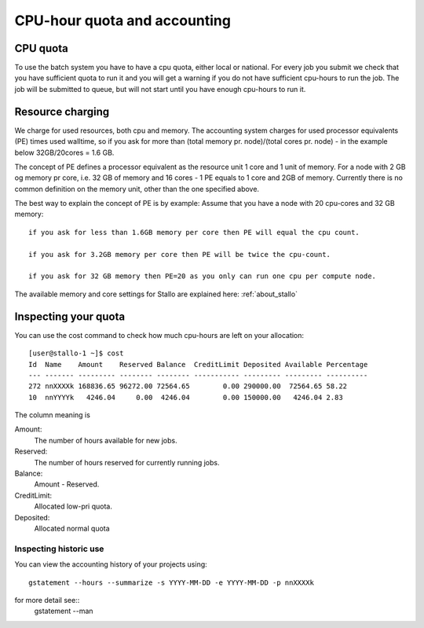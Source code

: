 .. _accounting:

=============================
CPU-hour quota and accounting
=============================

CPU quota
=========

To use the batch system you have to have a cpu quota, either local or
national. For every job you submit we check that you have sufficient
quota to run it and you will get a warning if you do not have sufficient
cpu-hours to run the job. The job will be submitted to queue, but will
not start until you have enough cpu-hours to run it.


Resource charging
=================

We charge for used resources, both cpu and memory.
The accounting system charges for used processor equivalents (PE)
times used walltime, so if you ask for more than (total memory pr. node)/(total cores pr. node)  
- in the example below 32GB/20cores = 1.6 GB. 

The concept of PE defines a processor equivalent as the resource unit 1 core and 1 unit of memory.
For a node with 2 GB og memory pr core, i.e. 32 GB of memory and 16 cores - 1 PE equals to 1 core and 
2GB of memory. Currently there is no common definition on the memory unit, other than the one specified 
above.

The best way to explain the concept of PE is by example: 
Assume that you have a node with 20 cpu-cores and 32 GB memory::

    if you ask for less than 1.6GB memory per core then PE will equal the cpu count.

    if you ask for 3.2GB memory per core then PE will be twice the cpu-count.

    if you ask for 32 GB memory then PE=20 as you only can run one cpu per compute node.

The available memory and core settings for Stallo are explained here: :ref:`about_stallo`


Inspecting your quota
=====================

You can use the cost command to check how much cpu-hours are left on
your allocation:

::

    [user@stallo-1 ~]$ cost
    Id  Name    Amount    Reserved Balance  CreditLimit Deposited Available Percentage
    --- ------- --------- -------- -------- ----------- --------- --------- ----------
    272 nnXXXXk 168836.65 96272.00 72564.65        0.00 290000.00  72564.65 58.22
    10  nnYYYYk   4246.04     0.00  4246.04        0.00 150000.00   4246.04 2.83

The column meaning is

Amount:
    The number of hours available for new jobs.
Reserved:
    The number of hours reserved for currently running jobs.
Balance:
    Amount - Reserved.
CreditLimit:
    Allocated low-pri quota.
Deposited:
    Allocated normal quota


Inspecting historic use
-----------------------

You can view the accounting history of your projects using::

    gstatement --hours --summarize -s YYYY-MM-DD -e YYYY-MM-DD -p nnXXXXk

for more detail see::
    gstatement --man
